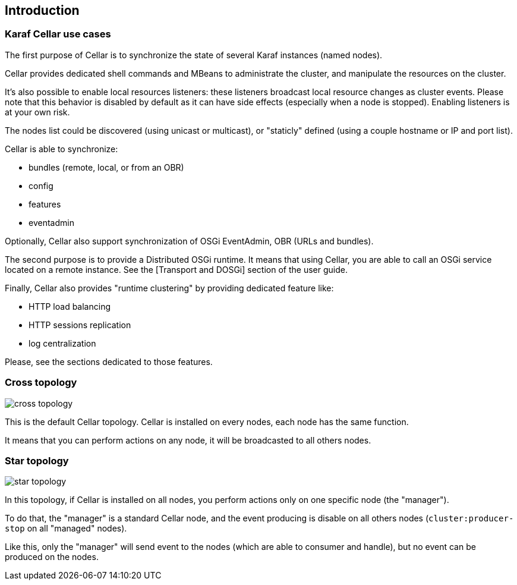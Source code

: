 //
// Licensed under the Apache License, Version 2.0 (the "License");
// you may not use this file except in compliance with the License.
// You may obtain a copy of the License at
//
//      http://www.apache.org/licenses/LICENSE-2.0
//
// Unless required by applicable law or agreed to in writing, software
// distributed under the License is distributed on an "AS IS" BASIS,
// WITHOUT WARRANTIES OR CONDITIONS OF ANY KIND, either express or implied.
// See the License for the specific language governing permissions and
// limitations under the License.
//

== Introduction

=== Karaf Cellar use cases

The first purpose of Cellar is to synchronize the state of several Karaf instances (named nodes).

Cellar provides dedicated shell commands and MBeans to administrate the cluster, and manipulate the resources on the cluster.

It's also possible to enable local resources listeners: these listeners broadcast local resource changes as cluster events.
Please note that this behavior is disabled by default as it can have side effects (especially when a node is stopped).
Enabling listeners is at your own risk.

The nodes list could be discovered (using unicast or multicast), or "staticly" defined (using a couple hostname or IP
and port list).

Cellar is able to synchronize:

* bundles (remote, local, or from an OBR)
* config
* features
* eventadmin

Optionally, Cellar also support synchronization of OSGi EventAdmin, OBR (URLs and bundles).

The second purpose is to provide a Distributed OSGi runtime. It means that using Cellar, you are able to call an OSGi
service located on a remote instance. See the [Transport and DOSGi] section of the user guide.

Finally, Cellar also provides "runtime clustering" by providing dedicated feature like:

* HTTP load balancing
* HTTP sessions replication
* log centralization

Please, see the sections dedicated to those features.

=== Cross topology

image::images/cross_topology.jpg[]

This is the default Cellar topology. Cellar is installed on every nodes, each node has the same function.

It means that you can perform actions on any node, it will be broadcasted to all others nodes.

=== Star topology

image::images/star_topology.jpg[]

In this topology, if Cellar is installed on all nodes, you perform actions only on one specific node (the "manager").

To do that, the "manager" is a standard Cellar node, and the event producing is disable on all others nodes
(`cluster:producer-stop` on all "managed" nodes).

Like this, only the "manager" will send event to the nodes (which are able to consumer and handle), but no event can
be produced on the nodes.